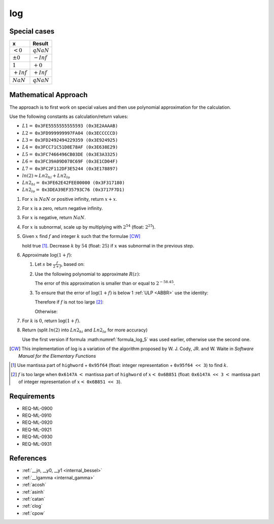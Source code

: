 log
~~~

.. c:autodoc:: ../libm/mathd/logd.c

Special cases
^^^^^^^^^^^^^

+--------------------------+--------------------------+
| x                        | Result                   |
+==========================+==========================+
| :math:`<0`               | :math:`qNaN`             |
+--------------------------+--------------------------+
| :math:`±0`               | :math:`-Inf`             |
+--------------------------+--------------------------+
| :math:`1`                | :math:`+0`               |
+--------------------------+--------------------------+
| :math:`+Inf`             | :math:`+Inf`             |
+--------------------------+--------------------------+
| :math:`NaN`              | :math:`qNaN`             |
+--------------------------+--------------------------+

Mathematical Approach
^^^^^^^^^^^^^^^^^^^^^

The approach is to first work on special values and then use polynomial approximation for the calculation.

Use the following constants as calculation/return values:

* :math:`L1 =` ``0x3FE5555555555593 (0x3E2AAAAB)``
* :math:`L2 =` ``0x3FD999999997FA04 (0x3ECCCCCD)``
* :math:`L3 =` ``0x3FD2492494229359 (0x3E924925)``
* :math:`L4 =` ``0x3FCC71C51D8E78AF (0x3E638E29)``
* :math:`L5 =` ``0x3FC7466496CB03DE (0x3E3A3325)``
* :math:`L6 =` ``0x3FC39A09D078C69F (0x3E1CD04F)``
* :math:`L7 =` ``0x3FC2F112DF3E5244 (0x3E178897)``
* :math:`ln(2) \approx Ln2_{hi} + Ln2_{lo}`
* :math:`Ln2_{hi} =` ``0x3FE62E42FEE00000 (0x3F317180)``
* :math:`Ln2_{lo} =` ``0x3DEA39EF35793C76 (0x3717F7D1)``

#. For :math:`x` is :math:`NaN` or positive infinity, return :math:`x+x`.
#. For :math:`x` is a zero, return negative infinity.
#. For :math:`x` is negative, return :math:`NaN`.
#. For :math:`x` is subnormal, scale up by multiplying with :math:`2^{54}` (float: :math:`2^{25}`).
#. Given :math:`x` find :math:`f` and integer :math:`k` such that the formulae [CW]_

   .. math::
      :label: formula_log_1

      x                  &= 2^k \cdot (1 + f)  \\
      \frac{\sqrt{2}}{2} &< (1 + f) < \sqrt{2}

   hold true [#]_. Decrease :math:`k` by :math:`54` (float: :math:`25`) if :math:`x` was subnormal in the previous step.
#. Approximate :math:`\log{(1+f)}`:

   #. Let :math:`s` be :math:`\frac{f}{2+f}`, based on:

      .. math::
         :label: formula_log_2

         \log{(1+f)} &= \log{(1+s)} - \log{(1-s)}  \\
                     &= 2s + s \cdot \sum\limits_{i=1}^{\infty} \bigg(\frac{2}{2i+1} \cdot s^2\bigg)  \\
                     &= 2s + s \cdot R(z) \wedge z = 2s

   #. Use the following polynomial to approximate :math:`R(z)`:

      .. math::
         :label: formula_log_3

         R(z) \sim L1 \cdot s^2 + L2 \cdot s^4 + L3 \cdot s^6 + L4 \cdot s^8 + L5 \cdot s^{10} +L6 \cdot s^{12} + L7 \cdot s^{14}

      The error of this approximation is smaller than or equal to :math:`2^{-58.45}`.
   #. To ensure that the error of :math:`\log{(1+f)}` is below 1 :ref:`ULP <ABBR>` use the identity:

      .. math::
         :label: formula_log_4

         2s = f - s \cdot f = f - \frac{f^2}{2} + s \cdot \frac{f^2}{2}

      Therefore if :math:`f` is not too large [#]_:

      .. math::
         :label: formula_log_5

         \log{(1+f)} = f - s \cdot (f - R)

      Otherwise:

      .. math::
         :label: formula_log_6

         \log{(1+f)} = f - \bigg(\frac{f^2}{2} - s \cdot \Big(\frac{f^2}{2} - R\Big)\bigg)

#. For :math:`k` is :math:`0`, return :math:`\log{(1+f)}`.
#. Return (split :math:`ln(2)` into :math:`Ln2_{hi}` and :math:`Ln2_{lo}` for more accuracy)

   .. math::
      :label: formula_log_7

      \log{(x)}   &= k \cdot Ln2 + \log{(1+f)}  \\
                  &= k \cdot Ln2_{hi} + (f - (s \cdot (f - R) + k \cdot Ln2_{lo}))  \\
      \vee \qquad &= k \cdot Ln2_{hi} + \Bigg(f - \bigg(\frac{f^2}{2} - s \cdot \Big(\frac{f^2}{2} - R\Big) + k \cdot Ln2_{lo}\bigg)\Bigg)

   Use the first version if formula :math:numref:`formula_log_5` was used earlier, otherwise use the second one.

.. [CW] This implementation of log is a variation of the algorithm proposed by W. J. Cody, JR. and W. Waite in *Software Manual for the Elementary Functions*
.. [#] Use mantissa part of ``highword`` + ``0x95f64`` (float: integer representation + ``0x95f64 << 3``) to find :math:`k`.
.. [#] :math:`f` is too large when ``0x6147A`` :math:`<` mantissa part of ``highword`` of :math:`x <` ``0x6B851`` (float: ``0x6147A << 3`` :math:`<` mantissa part of integer representation of :math:`x <` ``0x6B851 << 3``).

Requirements
^^^^^^^^^^^^

* REQ-ML-0900
* REQ-ML-0910
* REQ-ML-0920
* REQ-ML-0921
* REQ-ML-0930
* REQ-ML-0931

References
^^^^^^^^^^

* :ref:`__jn, __y0, __y1 <internal_bessel>`
* :ref:`__lgamma <internal_gamma>`
* :ref:`acosh`
* :ref:`asinh`
* :ref:`catan`
* :ref:`clog`
* :ref:`cpow`
